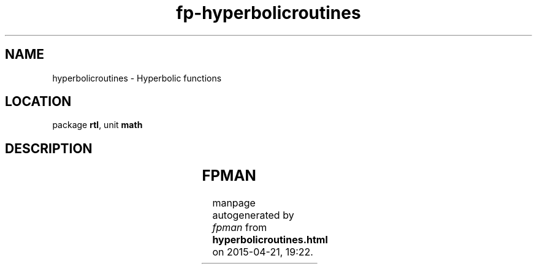 .\" file autogenerated by fpman
.TH "fp-hyperbolicroutines" 3 "2014-03-14" "fpman" "Free Pascal Programmer's Manual"
.SH NAME
hyperbolicroutines - Hyperbolic functions
.SH LOCATION
package \fBrtl\fR, unit \fBmath\fR
.SH DESCRIPTION
.TS
ci | ci 
l | l 
l | l 
l | l 
l | l 
l | l 
l | l.
Name	Description	
=
\fBarcosh\fR	caculate reverse hyperbolic cosine	
_
\fBarsinh\fR	caculate reverse hyperbolic sine	
_
\fBartanh\fR	caculate reverse hyperbolic tangent	
_
\fBcosh\fR	calculate hyperbolic cosine	
_
\fBsinh\fR	calculate hyperbolic sine	
_
\fBtanh\fR	calculate hyperbolic tangent	
.TE


.SH FPMAN
manpage autogenerated by \fIfpman\fR from \fBhyperbolicroutines.html\fR on 2015-04-21, 19:22.

